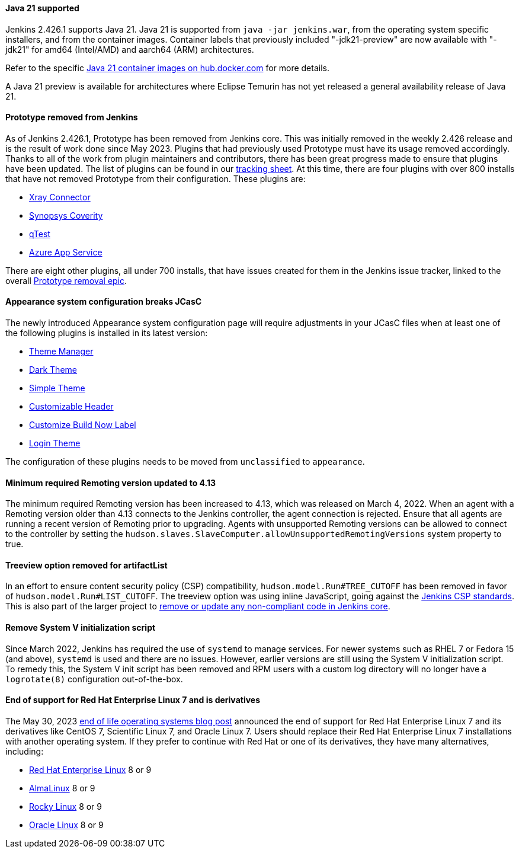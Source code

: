 ==== Java 21 supported

Jenkins 2.426.1 supports Java 21.
Java 21 is supported from `java -jar jenkins.war`, from the operating system specific installers, and from the container images.
Container labels that previously included "-jdk21-preview" are now available with "-jdk21" for amd64 (Intel/AMD) and aarch64 (ARM) architectures.

Refer to the specific link:https://hub.docker.com/r/jenkins/jenkins/tags?page=1&name=jdk21[Java 21 container images on hub.docker.com] for more details.

A Java 21 preview is available for architectures where Eclipse Temurin has not yet released a general availability release of Java 21.

==== Prototype removed from Jenkins

As of Jenkins 2.426.1, Prototype has been removed from Jenkins core.
This was initially removed in the weekly 2.426 release and is the result of work done since May 2023.
Plugins that had previously used Prototype must have its usage removed accordingly.
Thanks to all of the work from plugin maintainers and contributors, there has been great progress made to ensure that plugins have been updated.
The list of plugins can be found in our link:https://docs.google.com/spreadsheets/d/1dpaKALZaK0_HIGy6ony3wnegr1frTg3u1lngG4KdoC8/edit#gid=0[tracking sheet].
At this time, there are four plugins with over 800 installs that have not removed Prototype from their configuration.
These plugins are:

* link:https://github.com/jenkinsci/xray-connector-plugin/issues/75[Xray Connector]
* link:https://issues.jenkins.io/browse/JENKINS-71308[Synopsys Coverity]
* link:https://issues.jenkins.io/browse/JENKINS-71309[qTest]
* link:https://issues.jenkins.io/browse/JENKINS-71311[Azure App Service]

There are eight other plugins, all under 700 installs, that have issues created for them in the Jenkins issue tracker, linked to the overall link:https://issues.jenkins.io/browse/JENKINS-71309?jql=project%20%3D%20JENKINS%20AND%20resolution%20%3D%20Unresolved%20AND%20%22Epic%20Link%22%20%3D%20JENKINS-70906%20ORDER%20BY%20priority%20DESC%2C%20updated%20DESC[Prototype removal epic].

==== Appearance system configuration breaks JCasC

The newly introduced Appearance system configuration page will require adjustments in your JCasC files when at least one of the following plugins is installed in its latest version:

* link:https://plugins.jenkins.io/theme-manager[Theme Manager]
* link:https://plugins.jenkins.io/dark-theme[Dark Theme]
* link:https://plugins.jenkins.io/simple-theme-plugin[Simple Theme]
* link:https://plugins.jenkins.io/customizable-header[Customizable Header]
* link:https://plugins.jenkins.io/customize-build-now[Customize Build Now Label]
* link:https://plugins.jenkins.io/login-theme[Login Theme]

The configuration of these plugins needs to be moved from `unclassified` to `appearance`.

==== Minimum required Remoting version updated to 4.13

The minimum required Remoting version has been increased to 4.13, which was released on March 4, 2022.
When an agent with a Remoting version older than 4.13 connects to the Jenkins controller, the agent connection is rejected.
Ensure that all agents are running a recent version of Remoting prior to upgrading.
Agents with unsupported Remoting versions can be allowed to connect to the controller by setting the `hudson.slaves.SlaveComputer.allowUnsupportedRemotingVersions` system property to true.

==== Treeview option removed for artifactList

In an effort to ensure content security policy (CSP) compatibility, `hudson.model.Run#TREE_CUTOFF` has been removed in favor of `hudson.model.Run#LIST_CUTOFF`.
The treeview option was using inline JavaScript, going against the link:https://www.jenkins.io/doc/developer/security/csp/#inline-javascript-blocks[Jenkins CSP standards].
This is also part of the larger project to link:https://issues.jenkins.io/browse/JENKINS-71014[remove or update any non-compliant code in Jenkins core].

==== Remove System V initialization script

Since March 2022, Jenkins has required the use of `systemd` to manage services.
For newer systems such as RHEL 7 or Fedora 15 (and above), `systemd` is used and there are no issues.
However, earlier versions are still using the System V initialization script.
To remedy this, the System V init script has been removed and RPM users with a custom log directory will no longer have a `logrotate(8)` configuration out-of-the-box.

==== End of support for Red Hat Enterprise Linux 7 and is derivatives

The May 30, 2023 link:/blog/2023/05/30/operating-system-end-of-life/[end of life operating systems blog post] announced the end of support for Red Hat Enterprise Linux 7 and its derivatives like CentOS 7, Scientific Linux 7, and Oracle Linux 7.
Users should replace their Red Hat Enterprise Linux 7 installations with another operating system.
If they prefer to continue with Red Hat or one of its derivatives, they have many alternatives, including:

* link:https://access.redhat.com/products/discover-red-hat-enterprise-linux/[Red Hat Enterprise Linux] 8 or 9
* link:https://almalinux.org/[AlmaLinux] 8 or 9
* link:https://rockylinux.org/[Rocky Linux] 8 or 9
* link:https://www.oracle.com/linux/[Oracle Linux] 8 or 9

